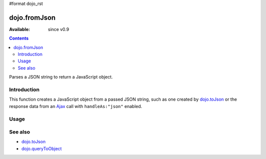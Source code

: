 #format dojo_rst

dojo.fromJson
=============

:Available: since v0.9

.. contents::
   :depth: 2

Parses a JSON string to return a JavaScript object.

============
Introduction
============

This function creates a JavaScript object from a passed JSON string, such as one created by `dojo.toJson <dojo.toJson>`_ or the response data from an `Ajax <quickstart/ajax>`_ call with ``handleAs:"json"`` enabled.

.. code-block :: javascript
  :linenos:

  dojo.xhrGet({ 
    url:"foo.php", handleAs:"json",
    load: function(data){
        // data is a JavaScript object. The content of foo.php
        // was passed through dojo.fromJson
    }
  });

=====
Usage
=====

.. code-block :: javascript
  :linenos:

  var json = '{"a":"one","b":3,"c":true}';
  var obj = dojo.fromJson(json);
  console.log(obj.a, obj.b, obj.c);
  >>> one 3 true

========
See also
========

* `dojo.toJson <dojo.toJson>`_ 
* `dojo.queryToObject <dojo.queryToObject>`_ 
